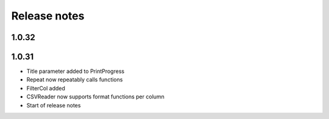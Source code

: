 Release notes
=============

1.0.32
------



1.0.31
------

- Title parameter added to PrintProgress
- Repeat now repeatably calls functions
- FilterCol added
- CSVReader now supports format functions per column
- Start of release notes